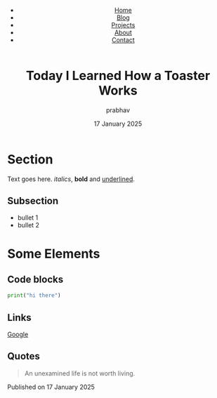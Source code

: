 #+OPTIONS: toc:2 num:nil html-style:nil html-postamble:nil
#+HTML_HEAD: <link rel="stylesheet" type="text/css" href="styles.css" />
#+HTML_CONTAINER: div
#+HTML_DOCTYPE: html5
#+HTML_CONTAINER_CLASS: content

# Insert header before any other content
#+HTML_HEAD: <header class="site-header">
#+HTML_HEAD:   <div class="header-content">
#+HTML_HEAD:     <div class="logo-section">
#+HTML_HEAD:       <img src="../logo.png" alt="Your Logo" class="logo" />
#+HTML_HEAD:     </div>
#+HTML_HEAD:     <nav class="main-nav">
#+HTML_HEAD:       <ul>
#+HTML_HEAD:         <li><a href="index.html">Home</a></li>
#+HTML_HEAD:         <li><a href="blog.html">Blog</a></li>
#+HTML_HEAD:         <li><a href="projects.html">Projects</a></li>
#+HTML_HEAD:         <li><a href="about.html">About</a></li>
#+HTML_HEAD:         <li><a href="contact.html">Contact</a></li>
#+HTML_HEAD:       </ul>
#+HTML_HEAD:     </nav>
#+HTML_HEAD:   </div>
#+HTML_HEAD: </header>

#+TITLE: Today I Learned How a Toaster Works
#+AUTHOR: prabhav
#+EMAIL: prabhav.shetty25@gmail.com
#+DATE: 17 January 2025

* Section
Text goes here. /italics/, *bold* and _underlined_.

** Subsection
- bullet 1
- bullet 2

* Some Elements

** Code blocks
#+BEGIN_SRC python
print("hi there")
#+END_SRC

** Links
[[https://www.google.com/][Google]]

** Quotes
#+BEGIN_QUOTE
An unexamined life is not worth living.
#+END_QUOTE

#+BEGIN_EXPORT html
<div class="footer">
  <p>Published on <span class="date">17 January 2025</span></p>
</div>
#+END_EXPORT
